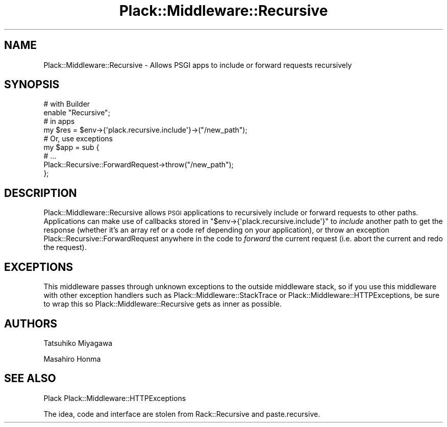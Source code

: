 .\" Automatically generated by Pod::Man 2.28 (Pod::Simple 3.28)
.\"
.\" Standard preamble:
.\" ========================================================================
.de Sp \" Vertical space (when we can't use .PP)
.if t .sp .5v
.if n .sp
..
.de Vb \" Begin verbatim text
.ft CW
.nf
.ne \\$1
..
.de Ve \" End verbatim text
.ft R
.fi
..
.\" Set up some character translations and predefined strings.  \*(-- will
.\" give an unbreakable dash, \*(PI will give pi, \*(L" will give a left
.\" double quote, and \*(R" will give a right double quote.  \*(C+ will
.\" give a nicer C++.  Capital omega is used to do unbreakable dashes and
.\" therefore won't be available.  \*(C` and \*(C' expand to `' in nroff,
.\" nothing in troff, for use with C<>.
.tr \(*W-
.ds C+ C\v'-.1v'\h'-1p'\s-2+\h'-1p'+\s0\v'.1v'\h'-1p'
.ie n \{\
.    ds -- \(*W-
.    ds PI pi
.    if (\n(.H=4u)&(1m=24u) .ds -- \(*W\h'-12u'\(*W\h'-12u'-\" diablo 10 pitch
.    if (\n(.H=4u)&(1m=20u) .ds -- \(*W\h'-12u'\(*W\h'-8u'-\"  diablo 12 pitch
.    ds L" ""
.    ds R" ""
.    ds C` ""
.    ds C' ""
'br\}
.el\{\
.    ds -- \|\(em\|
.    ds PI \(*p
.    ds L" ``
.    ds R" ''
.    ds C`
.    ds C'
'br\}
.\"
.\" Escape single quotes in literal strings from groff's Unicode transform.
.ie \n(.g .ds Aq \(aq
.el       .ds Aq '
.\"
.\" If the F register is turned on, we'll generate index entries on stderr for
.\" titles (.TH), headers (.SH), subsections (.SS), items (.Ip), and index
.\" entries marked with X<> in POD.  Of course, you'll have to process the
.\" output yourself in some meaningful fashion.
.\"
.\" Avoid warning from groff about undefined register 'F'.
.de IX
..
.nr rF 0
.if \n(.g .if rF .nr rF 1
.if (\n(rF:(\n(.g==0)) \{
.    if \nF \{
.        de IX
.        tm Index:\\$1\t\\n%\t"\\$2"
..
.        if !\nF==2 \{
.            nr % 0
.            nr F 2
.        \}
.    \}
.\}
.rr rF
.\" ========================================================================
.\"
.IX Title "Plack::Middleware::Recursive 3"
.TH Plack::Middleware::Recursive 3 "2015-12-06" "perl v5.12.5" "User Contributed Perl Documentation"
.\" For nroff, turn off justification.  Always turn off hyphenation; it makes
.\" way too many mistakes in technical documents.
.if n .ad l
.nh
.SH "NAME"
Plack::Middleware::Recursive \- Allows PSGI apps to include or forward requests recursively
.SH "SYNOPSIS"
.IX Header "SYNOPSIS"
.Vb 2
\&  # with Builder
\&  enable "Recursive";
\&
\&  # in apps
\&  my $res = $env\->{\*(Aqplack.recursive.include\*(Aq}\->("/new_path");
\&
\&  # Or, use exceptions
\&  my $app = sub {
\&      # ...
\&      Plack::Recursive::ForwardRequest\->throw("/new_path");
\&  };
.Ve
.SH "DESCRIPTION"
.IX Header "DESCRIPTION"
Plack::Middleware::Recursive allows \s-1PSGI\s0 applications to recursively
include or forward requests to other paths. Applications can make use
of callbacks stored in \f(CW\*(C`$env\->{\*(Aqplack.recursive.include\*(Aq}\*(C'\fR to
\&\fIinclude\fR another path to get the response (whether it's an array ref
or a code ref depending on your application), or throw an exception
Plack::Recursive::ForwardRequest anywhere in the code to \fIforward\fR
the current request (i.e. abort the current and redo the request).
.SH "EXCEPTIONS"
.IX Header "EXCEPTIONS"
This middleware passes through unknown exceptions to the outside
middleware stack, so if you use this middleware with other exception
handlers such as Plack::Middleware::StackTrace or
Plack::Middleware::HTTPExceptions, be sure to wrap this so
Plack::Middleware::Recursive gets as inner as possible.
.SH "AUTHORS"
.IX Header "AUTHORS"
Tatsuhiko Miyagawa
.PP
Masahiro Honma
.SH "SEE ALSO"
.IX Header "SEE ALSO"
Plack Plack::Middleware::HTTPExceptions
.PP
The idea, code and interface are stolen from Rack::Recursive and paste.recursive.
